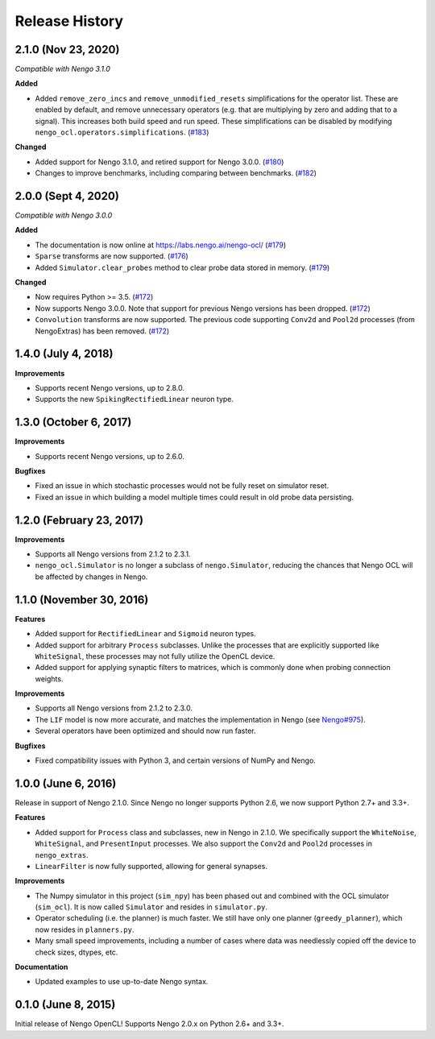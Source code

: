 ***************
Release History
***************

.. Changelog entries should follow this format:

   version (release date)
   ======================

   **section**

   - One-line description of change (link to Github issue/PR)

.. Changes should be organized in one of several sections:

   - Added
   - Changed
   - Deprecated
   - Removed
   - Fixed

2.1.0 (Nov 23, 2020)
====================

*Compatible with Nengo 3.1.0*

**Added**

- Added ``remove_zero_incs`` and ``remove_unmodified_resets`` simplifications for
  the operator list. These are enabled by default, and remove unnecessary operators
  (e.g. that are multiplying by zero and adding that to a signal). This increases both
  build speed and run speed. These simplifications can be disabled by modifying
  ``nengo_ocl.operators.simplifications``. (`#183`_)

**Changed**

- Added support for Nengo 3.1.0, and retired support for Nengo 3.0.0. (`#180`_)
- Changes to improve benchmarks, including comparing between benchmarks. (`#182`_)

.. _#180: https://github.com/nengo-labs/nengo-ocl/pull/180
.. _#182: https://github.com/nengo-labs/nengo-ocl/pull/182
.. _#183: https://github.com/nengo-labs/nengo-ocl/pull/183

2.0.0 (Sept 4, 2020)
====================

*Compatible with Nengo 3.0.0*

**Added**

- The documentation is now online at https://labs.nengo.ai/nengo-ocl/ (`#179`_)
- ``Sparse`` transforms are now supported. (`#176`_)
- Added ``Simulator.clear_probes`` method to clear probe data stored in memory.
  (`#179`_)

**Changed**

- Now requires Python >= 3.5. (`#172`_)
- Now supports Nengo 3.0.0. Note that support for previous Nengo
  versions has been dropped. (`#172`_)
- ``Convolution`` transforms are now supported. The previous code supporting ``Conv2d``
  and ``Pool2d`` processes (from NengoExtras) has been removed. (`#172`_)

.. _#172: https://github.com/nengo-labs/nengo-ocl/pull/172
.. _#176: https://github.com/nengo-labs/nengo-ocl/pull/176
.. _#179: https://github.com/nengo-labs/nengo-ocl/pull/179

1.4.0 (July 4, 2018)
====================

**Improvements**

- Supports recent Nengo versions, up to 2.8.0.
- Supports the new ``SpikingRectifiedLinear`` neuron type.


1.3.0 (October 6, 2017)
=======================

**Improvements**

- Supports recent Nengo versions, up to 2.6.0.

**Bugfixes**

- Fixed an issue in which stochastic processes would not be
  fully reset on simulator reset.
- Fixed an issue in which building a model multiple times
  could result in old probe data persisting.

1.2.0 (February 23, 2017)
=========================

**Improvements**

- Supports all Nengo versions from 2.1.2 to 2.3.1.
- ``nengo_ocl.Simulator`` is no longer a subclass of ``nengo.Simulator``,
  reducing the chances that Nengo OCL will be affected by changes in Nengo.

1.1.0 (November 30, 2016)
=========================

**Features**

- Added support for ``RectifiedLinear`` and ``Sigmoid`` neuron types.
- Added support for arbitrary ``Process`` subclasses. Unlike the processes
  that are explicitly supported like ``WhiteSignal``, these processes
  may not fully utilize the OpenCL device.
- Added support for applying synaptic filters to matrices,
  which is commonly done when probing connection weights.

**Improvements**

- Supports all Nengo versions from 2.1.2 to 2.3.0.
- The ``LIF`` model is now more accurate, and matches the implementation
  in Nengo (see `Nengo#975 <https://github.com/nengo/nengo/pull/975>`_).
- Several operators have been optimized and should now run faster.

**Bugfixes**

- Fixed compatibility issues with Python 3,
  and certain versions of NumPy and Nengo.

1.0.0 (June 6, 2016)
====================

Release in support of Nengo 2.1.0. Since Nengo no longer supports Python 2.6,
we now support Python 2.7+ and 3.3+.

**Features**

- Added support for ``Process`` class and subclasses, new in Nengo in 2.1.0.
  We specifically support the ``WhiteNoise``, ``WhiteSignal``, and
  ``PresentInput`` processes. We also support the ``Conv2d`` and ``Pool2d``
  processes in ``nengo_extras``.
- ``LinearFilter`` is now fully supported, allowing for general synapses.

**Improvements**

- The Numpy simulator in this project (``sim_npy``) has been phased out and
  combined with the OCL simulator (``sim_ocl``). It is now called ``Simulator``
  and resides in ``simulator.py``.
- Operator scheduling (i.e. the planner) is much faster. We still have only
  one planner (``greedy_planner``), which now resides in ``planners.py``.
- Many small speed improvements, including a number of cases where data was
  needlessly copied off the device to check sizes, dtypes, etc.

**Documentation**

- Updated examples to use up-to-date Nengo syntax.

0.1.0 (June 8, 2015)
====================

Initial release of Nengo OpenCL!
Supports Nengo 2.0.x on Python 2.6+ and 3.3+.
